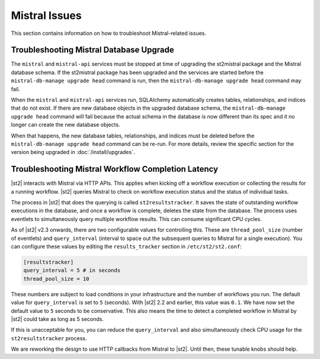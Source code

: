 Mistral Issues
==============

This section contains information on how to troubleshoot Mistral-related issues.

Troubleshooting Mistral Database Upgrade
----------------------------------------

The ``mistral`` and ``mistral-api`` services must be stopped at time of upgrading the st2mistral
package and the Mistral database schema. If the st2mistral package has been upgraded and the
services are started before the ``mistral-db-manage upgrade head`` command is run, then the
``mistral-db-manage upgrade head`` command may fail. 

When the ``mistral`` and ``mistral-api`` services run, SQLAlchemy automatically creates tables,
relationships, and indices that do not exist. If there are new database objects in the upgraded
database schema, the ``mistral-db-manage upgrade head`` command will fail because the actual schema
in the database is now different than its spec and it no longer can create the new database
objects. 

When that happens, the new database tables, relationships, and indices must be deleted before the
``mistral-db-manage upgrade head`` command can be re-run. For more details, review the specific
section for the version being upgraded in :doc:`/install/upgrades`.


Troubleshooting Mistral Workflow Completion Latency
---------------------------------------------------

|st2| interacts with Mistral via HTTP APIs. This applies when kicking off a workflow execution
or collecting the results for a running workflow. |st2| queries Mistral to check on workflow
execution status and the status of individual tasks.

The process in |st2| that does the querying is called ``st2resultstracker``. It saves the state
of outstanding workflow executions in the database, and once a workflow is complete, deletes the
state from the database. The process uses eventlets to simultaneously query multiple workflow
results. This can consume significant CPU cycles. 

As of |st2| v2.3 onwards, there are two configurable values for controlling this. These are
``thread_pool_size`` (number of eventlets) and ``query_interval`` (interval to space out the
subsequent queries to Mistral for a single execution). You can configure these values by editing
the ``results_tracker`` section in ``/etc/st2/st2.conf``:

.. sourcecode:: ini

    [resultstracker]
    query_interval = 5 # in seconds
    thread_pool_size = 10

These numbers are subject to load conditions in your infrastructure and the number of workflows
you run. The default value for ``query_interval`` is set to ``5`` (seconds). With |st2| 2.2 and
earlier, this value was ``0.1``. We have now set the default value to ``5`` seconds to be
conservative. This also means the time to detect a completed workflow in Mistral by |st2| could
take as long as 5 seconds.

If this is unacceptable for you, you can reduce the ``query_interval`` and also
simultaneously check CPU usage for the ``st2resultstracker`` process. 

We are reworking the design to use HTTP callbacks from Mistral to |st2|. Until then, these tunable
knobs should help.
